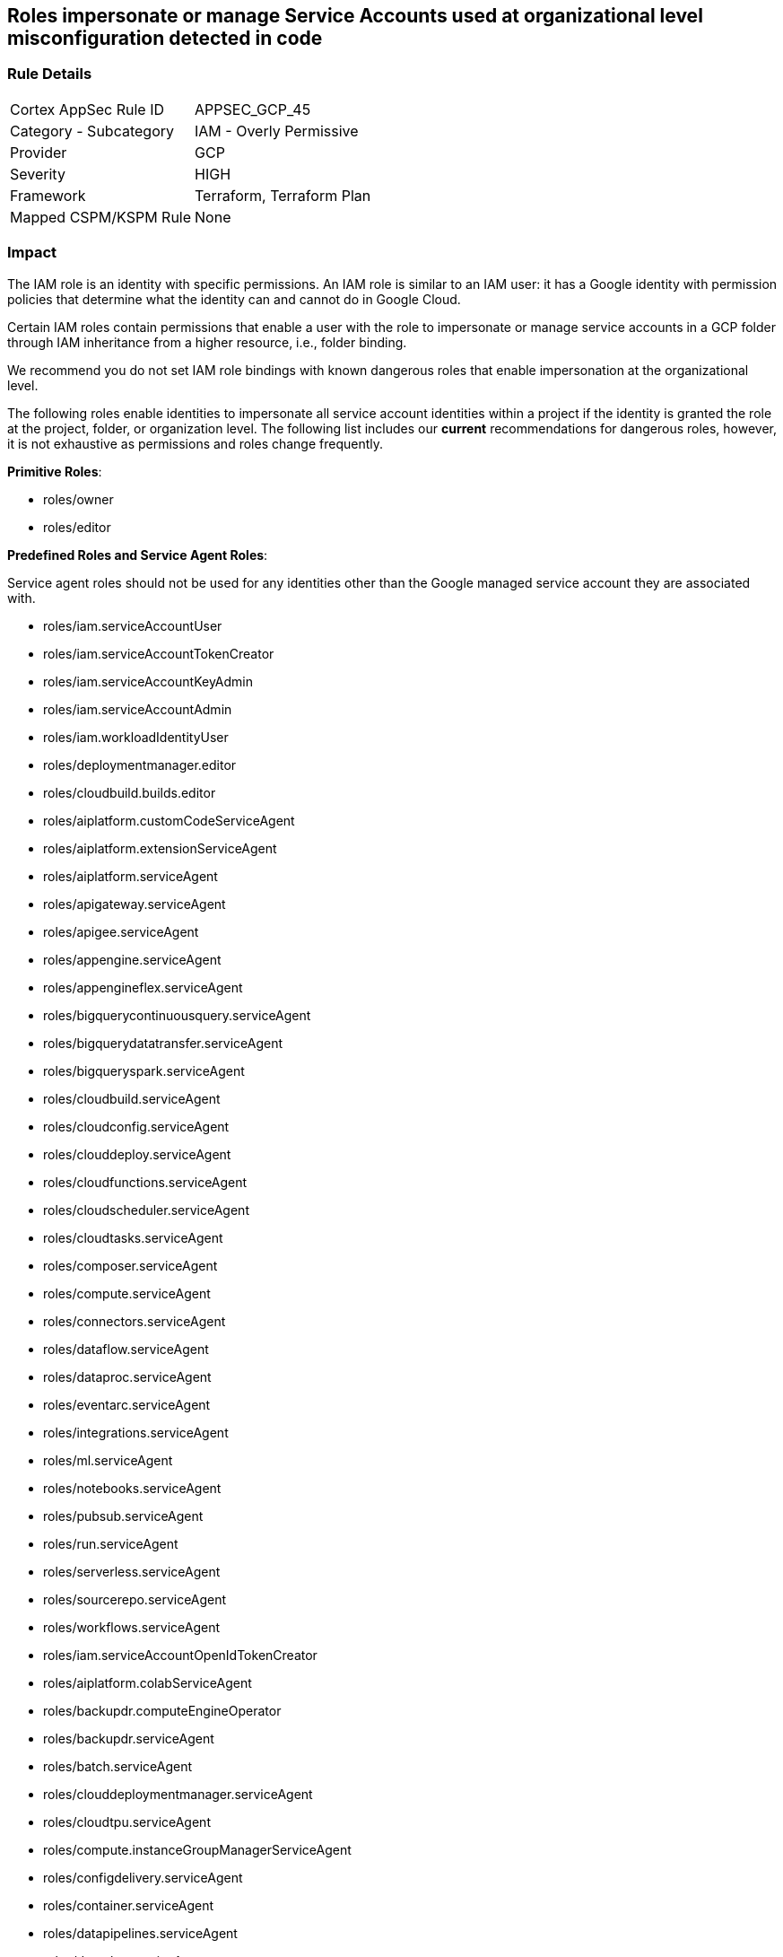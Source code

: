 == Roles impersonate or manage Service Accounts used at organizational level misconfiguration detected in code


=== Rule Details

[cols="1,2"]
|===
|Cortex AppSec Rule ID |APPSEC_GCP_45
|Category - Subcategory |IAM - Overly Permissive
|Provider |GCP
|Severity |HIGH
|Framework |Terraform, Terraform Plan
|Mapped CSPM/KSPM Rule |None
|===
 


=== Impact
The IAM role is an identity with specific permissions.
An IAM role is similar to an IAM user: it has a Google identity with permission policies that determine what the identity can and cannot do in Google Cloud.

Certain IAM roles contain permissions that enable a user with the role to impersonate or manage service accounts in a GCP folder through IAM inheritance from a higher resource, i.e., folder binding.

We recommend you do not set IAM role bindings with known dangerous roles that enable impersonation at the organizational level.

The following roles enable identities to impersonate all service account identities within a project if the identity is granted the role at the project, folder, or organization level.
The following list includes our *current* recommendations for dangerous roles, however, it is not exhaustive as permissions and roles change frequently.

*Primitive Roles*:

* roles/owner
* roles/editor

*Predefined Roles and Service Agent Roles*:

Service agent roles should not be used for any identities other than the Google managed service account they are associated with.

* roles/iam.serviceAccountUser
* roles/iam.serviceAccountTokenCreator
* roles/iam.serviceAccountKeyAdmin
* roles/iam.serviceAccountAdmin
* roles/iam.workloadIdentityUser
* roles/deploymentmanager.editor
* roles/cloudbuild.builds.editor
* roles/aiplatform.customCodeServiceAgent
* roles/aiplatform.extensionServiceAgent
* roles/aiplatform.serviceAgent
* roles/apigateway.serviceAgent
* roles/apigee.serviceAgent
* roles/appengine.serviceAgent
* roles/appengineflex.serviceAgent
* roles/bigquerycontinuousquery.serviceAgent
* roles/bigquerydatatransfer.serviceAgent
* roles/bigqueryspark.serviceAgent
* roles/cloudbuild.serviceAgent
* roles/cloudconfig.serviceAgent
* roles/clouddeploy.serviceAgent
* roles/cloudfunctions.serviceAgent
* roles/cloudscheduler.serviceAgent
* roles/cloudtasks.serviceAgent
* roles/composer.serviceAgent
* roles/compute.serviceAgent
* roles/connectors.serviceAgent
* roles/dataflow.serviceAgent
* roles/dataproc.serviceAgent
* roles/eventarc.serviceAgent
* roles/integrations.serviceAgent
* roles/ml.serviceAgent
* roles/notebooks.serviceAgent
* roles/pubsub.serviceAgent
* roles/run.serviceAgent
* roles/serverless.serviceAgent
* roles/sourcerepo.serviceAgent
* roles/workflows.serviceAgent
* roles/iam.serviceAccountOpenIdTokenCreator
* roles/aiplatform.colabServiceAgent
* roles/backupdr.computeEngineOperator
* roles/backupdr.serviceAgent
* roles/batch.serviceAgent
* roles/clouddeploymentmanager.serviceAgent
* roles/cloudtpu.serviceAgent
* roles/compute.instanceGroupManagerServiceAgent
* roles/configdelivery.serviceAgent
* roles/container.serviceAgent
* roles/datapipelines.serviceAgent
* roles/dataplex.serviceAgent
* roles/dataprep.serviceAgent
* roles/dataproc.hubAgent
* roles/firebaseapphosting.serviceAgent
* roles/firebasemods.serviceAgent
* roles/gameservices.serviceAgent
* roles/genomics.serviceAgent
* roles/krmapihosting.anthosApiEndpointServiceAgent
* roles/krmapihosting.serviceAgent
* roles/lifesciences.serviceAgent
* roles/osconfig.serviceAgent
* roles/runapps.serviceAgent
* roles/securitycenter.securityResponseServiceAgent
* roles/workstations.serviceAgent
* roles/securesourcemanager.serviceAgent
* roles/assuredoss.admin
* roles/securitycenter.admin
* roles/vpcaccess.serviceAgent
* roles/cloudbuild.builds.builder
* roles/composer.worker
* roles/dataflow.admin
* roles/dataflow.developer
* roles/run.sourceDeveloper


=== How to Fix


*Terraform* 


* *Resource:*  google_organization_iam_member  google_organization_iam_binding
* *Argument:* role


[source,text]
----
{
resource "google_organization_iam_member" "example" {
  org_id  = "your-org-id"
- role    =  <ANY OF THE ROLES LISTED ABOVE>
  member  = "user:test@example-project.iam.gserviceaccount.com"
}
----

[source,text]
----
resource "google_project_iam_binding" "example" {
  org_id  = "your-org-id"
- role    =  <ANY OF THE ROLES LISTED ABOVE>
  members  = [
  "user:test@example-project.iam.gserviceaccount.com",
  ]
}
----
